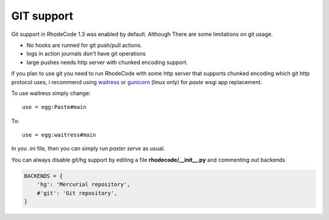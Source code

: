.. _git_support:

GIT support
===========


Git support in RhodeCode 1.3 was enabled by default. 
Although There are some limitations on git usage.

- No hooks are runned for git push/pull actions.
- logs in action journals don't have git operations
- large pushes needs http server with chunked encoding support.
 
if you plan to use git you need to run RhodeCode with some
http server that supports chunked encoding which git http protocol uses, 
i recommend using waitress_ or gunicorn_ (linux only) for `paste` wsgi app 
replacement.

To use waitress simply change::

    use = egg:Paste#main

To::
    
    use = egg:waitress#main

In you .ini file, then you can simply run `paster serve` as usual.


  
You can always disable git/hg support by editing a 
file **rhodecode/__init__.py** and commenting out backends

.. code-block:: python
 
   BACKENDS = {
       'hg': 'Mercurial repository',
       #'git': 'Git repository',
   }

.. _waitress: http://pypi.python.org/pypi/waitress
.. _gunicorn: http://pypi.python.org/pypi/gunicorn